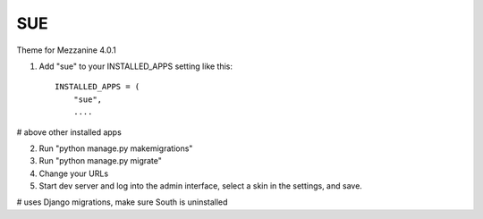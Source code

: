 ====
SUE
====

Theme for Mezzanine 4.0.1

1. Add "sue" to your INSTALLED_APPS setting like this::

    INSTALLED_APPS = (
        "sue",
        ....

# above other installed apps

2. Run "python manage.py makemigrations"

3. Run "python manage.py migrate"

4. Change your URLs

5. Start dev server and log into the admin interface, select a skin in the settings, and save.

# uses Django migrations, make sure South is uninstalled
